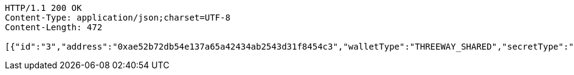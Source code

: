 [source,http,options="nowrap"]
----
HTTP/1.1 200 OK
Content-Type: application/json;charset=UTF-8
Content-Length: 472

[{"id":"3","address":"0xae52b72db54e137a65a42434ab2543d31f8454c3","walletType":"THREEWAY_SHARED","secretType":"VECHAIN","createdAt":[2019,11,23,22,46,32],"archived":false,"alias":"aliasVechain","description":"descriptionVechain","primary":false,"hasCustomPin":false,"balance":{"available":false,"secretType":"VECHAIN","balance":1.0,"gasBalance":1.0,"symbol":"VET","gasSymbol":"VTHO","rawBalance":"1000000000000000000","rawGasBalance":"1000000000000000000","decimals":18}}]
----